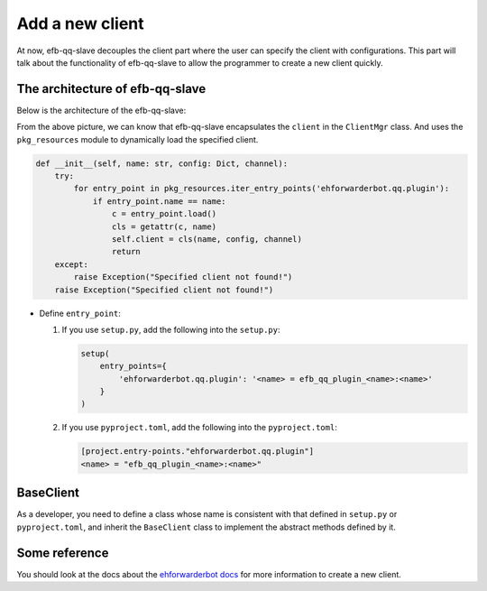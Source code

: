 Add a new client
====================================

At now, efb-qq-slave decouples the client part where the user can specify the client with configurations. This part will talk about the functionality of efb-qq-slave to allow the programmer to create a new client quickly.

The architecture of efb-qq-slave
-------------------------------------

Below is the architecture of the efb-qq-slave:

.. image:: ./architecture.png
  :alt: The architecture of the efb-qq-slave

From the above picture, we can know that efb-qq-slave encapsulates the ``client`` in the ``ClientMgr`` class. And uses the ``pkg_resources`` module to dynamically load the specified client.

.. code:: python

    def __init__(self, name: str, config: Dict, channel):
        try:
            for entry_point in pkg_resources.iter_entry_points('ehforwarderbot.qq.plugin'):
                if entry_point.name == name:
                    c = entry_point.load()
                    cls = getattr(c, name)
                    self.client = cls(name, config, channel)
                    return
        except:
            raise Exception("Specified client not found!")
        raise Exception("Specified client not found!")

- Define ``entry_point``:

  1. If you use ``setup.py``, add the following into the ``setup.py``:

     .. code:: python

        setup(
            entry_points={
                'ehforwarderbot.qq.plugin': '<name> = efb_qq_plugin_<name>:<name>'
            }
        )

  2. If you use ``pyproject.toml``, add the following into the ``pyproject.toml``:

     .. code:: toml

        [project.entry-points."ehforwarderbot.qq.plugin"]
        <name> = "efb_qq_plugin_<name>:<name>"

BaseClient
-------------------------------------

As a developer, you need to define a class whose name is consistent with that defined in ``setup.py`` or ``pyproject.toml``, and inherit the ``BaseClient`` class to implement the abstract methods defined by it.

Some reference
-------------------------------------

You should look at the docs about the `ehforwarderbot docs <https://ehforwarderbot.readthedocs.io/en/latest>`_ for more information to create a new client.
